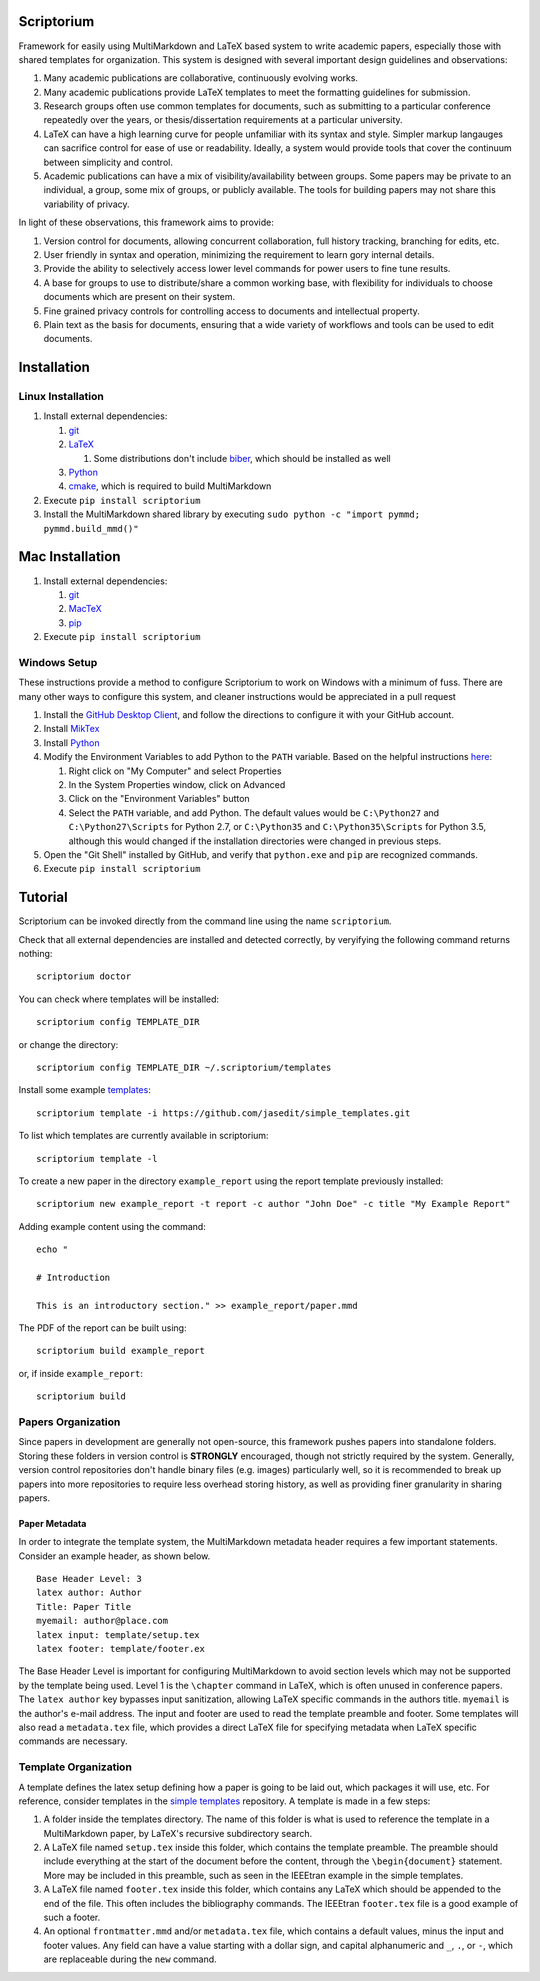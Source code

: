 |Latest Version| |Downloads| |License| |Code Health|

Scriptorium
===========

Framework for easily using MultiMarkdown and LaTeX based system to write
academic papers, especially those with shared templates for
organization. This system is designed with several important design
guidelines and observations:

1. Many academic publications are collaborative, continuously evolving
   works.
2. Many academic publications provide LaTeX templates to meet the
   formatting guidelines for submission.
3. Research groups often use common templates for documents, such as
   submitting to a particular conference repeatedly over the years, or
   thesis/dissertation requirements at a particular university.
4. LaTeX can have a high learning curve for people unfamiliar with its
   syntax and style. Simpler markup langauges can sacrifice control for
   ease of use or readability. Ideally, a system would provide tools
   that cover the continuum between simplicity and control.
5. Academic publications can have a mix of visibility/availability
   between groups. Some papers may be private to an individual, a group,
   some mix of groups, or publicly available. The tools for building
   papers may not share this variability of privacy.

In light of these observations, this framework aims to provide:

1. Version control for documents, allowing concurrent collaboration,
   full history tracking, branching for edits, etc.
2. User friendly in syntax and operation, minimizing the requirement to
   learn gory internal details.
3. Provide the ability to selectively access lower level commands for
   power users to fine tune results.
4. A base for groups to use to distribute/share a common working base,
   with flexibility for individuals to choose documents which are
   present on their system.
5. Fine grained privacy controls for controlling access to documents and
   intellectual property.
6. Plain text as the basis for documents, ensuring that a wide variety
   of workflows and tools can be used to edit documents.

Installation
============

Linux Installation
------------------

1. Install external dependencies:

   1. `git <https://git-scm.com/>`__
   2. `LaTeX <http://www.latex-project.org/>`__

      1. Some distributions don't include
         `biber <http://biblatex-biber.sourceforge.net>`__, which should
         be installed as well

   3. `Python <http://python.org/>`__
   4. `cmake <https://cmake.org/>`__, which is required to build
      MultiMarkdown

2. Execute ``pip install scriptorium``
3. Install the MultiMarkdown shared library by executing
   ``sudo python -c "import pymmd; pymmd.build_mmd()"``

Mac Installation
================

1. Install external dependencies:

   1. `git <https://git-scm.com/>`__
   2. `MacTeX <https://www.tug.org/mactex/>`__
   3. `pip <https://pip.pypa.io/en/latest/installing/#install-or-upgrade-pip>`__

2. Execute ``pip install scriptorium``

Windows Setup
-------------

These instructions provide a method to configure Scriptorium to work on
Windows with a minimum of fuss. There are many other ways to configure
this system, and cleaner instructions would be appreciated in a pull
request

1. Install the `GitHub Desktop Client <https://desktop.github.com/>`__,
   and follow the directions to configure it with your GitHub account.
2. Install `MikTex <http://miktex.org/>`__
3. Install `Python <https://www.python.org/downloads/>`__
4. Modify the Environment Variables to add Python to the ``PATH``
   variable. Based on the helpful instructions
   `here <http://stackoverflow.com/questions/23400030/windows-7-add-path>`__:

   1. Right click on "My Computer" and select Properties
   2. In the System Properties window, click on Advanced
   3. Click on the "Environment Variables" button
   4. Select the ``PATH`` variable, and add Python. The default values
      would be ``C:\Python27`` and ``C:\Python27\Scripts`` for Python
      2.7, or ``C:\Python35`` and ``C:\Python35\Scripts`` for Python
      3.5, although this would changed if the installation directories
      were changed in previous steps.

5. Open the "Git Shell" installed by GitHub, and verify that
   ``python.exe`` and ``pip`` are recognized commands.
6. Execute ``pip install scriptorium``

Tutorial
========

Scriptorium can be invoked directly from the command line using the name
``scriptorium``.

Check that all external dependencies are installed and detected
correctly, by veryifying the following command returns nothing:

::

    scriptorium doctor

You can check where templates will be installed:

::

    scriptorium config TEMPLATE_DIR

or change the directory:

::

    scriptorium config TEMPLATE_DIR ~/.scriptorium/templates

Install some example
`templates <https://github.com/jasedit/simple_templates>`__:

::

    scriptorium template -i https://github.com/jasedit/simple_templates.git

To list which templates are currently available in scriptorium:

::

    scriptorium template -l

To create a new paper in the directory ``example_report`` using the
report template previously installed:

::

    scriptorium new example_report -t report -c author "John Doe" -c title "My Example Report"

Adding example content using the command:

::

    echo "

    # Introduction

    This is an introductory section." >> example_report/paper.mmd

The PDF of the report can be built using:

::

    scriptorium build example_report

or, if inside ``example_report``:

::

    scriptorium build

Papers Organization
-------------------

Since papers in development are generally not open-source, this
framework pushes papers into standalone folders. Storing these folders
in version control is **STRONGLY** encouraged, though not strictly
required by the system. Generally, version control repositories don't
handle binary files (e.g. images) particularly well, so it is
recommended to break up papers into more repositories to require less
overhead storing history, as well as providing finer granularity in
sharing papers.

Paper Metadata
~~~~~~~~~~~~~~

In order to integrate the template system, the MultiMarkdown metadata
header requires a few important statements. Consider an example header,
as shown below.

::

    Base Header Level: 3
    latex author: Author
    Title: Paper Title
    myemail: author@place.com
    latex input: template/setup.tex
    latex footer: template/footer.ex

The Base Header Level is important for configuring MultiMarkdown to
avoid section levels which may not be supported by the template being
used. Level 1 is the ``\chapter`` command in LaTeX, which is often
unused in conference papers. The ``latex author`` key bypasses input
sanitization, allowing LaTeX specific commands in the authors title.
``myemail`` is the author's e-mail address. The input and footer are
used to read the template preamble and footer. Some templates will also
read a ``metadata.tex`` file, which provides a direct LaTeX file for
specifying metadata when LaTeX specific commands are necessary.

Template Organization
---------------------

A template defines the latex setup defining how a paper is going to be
laid out, which packages it will use, etc. For reference, consider
templates in the `simple
templates <https://github.com/jasedit/simple_templates>`__ repository. A
template is made in a few steps:

1. A folder inside the templates directory. The name of this folder is
   what is used to reference the template in a MultiMarkdown paper, by
   LaTeX's recursive subdirectory search.
2. A LaTeX file named ``setup.tex`` inside this folder, which contains
   the template preamble. The preamble should include everything at the
   start of the document before the content, through the
   ``\begin{document}`` statement. More may be included in this
   preamble, such as seen in the IEEEtran example in the simple
   templates.
3. A LaTeX file named ``footer.tex`` inside this folder, which contains
   any LaTeX which should be appended to the end of the file. This often
   includes the bibliography commands. The IEEEtran ``footer.tex`` file
   is a good example of such a footer.
4. An optional ``frontmatter.mmd`` and/or ``metadata.tex`` file, which
   contains a default values, minus the input and footer values. Any
   field can have a value starting with a dollar sign, and capital
   alphanumeric and ``_``, ``.``, or ``-``, which are replaceable during
   the ``new`` command.

.. |Latest Version| image:: https://img.shields.io/pypi/v/scriptorium.svg
   :target: https://pypi.python.org/pypi/scriptorium
.. |Downloads| image:: https://img.shields.io/pypi/dm/scriptorium.svg
   :target: https://pypi.python.org/pypi/scriptorium
.. |License| image:: https://img.shields.io/pypi/l/scriptorium.svg
   :target: https://pypi.python.org/pypi/scriptorium
.. |Code Health| image:: https://landscape.io/github/jasedit/scriptorium/master/landscape.svg?style=flat
   :target: https://landscape.io/github/jasedit/scriptorium/master


